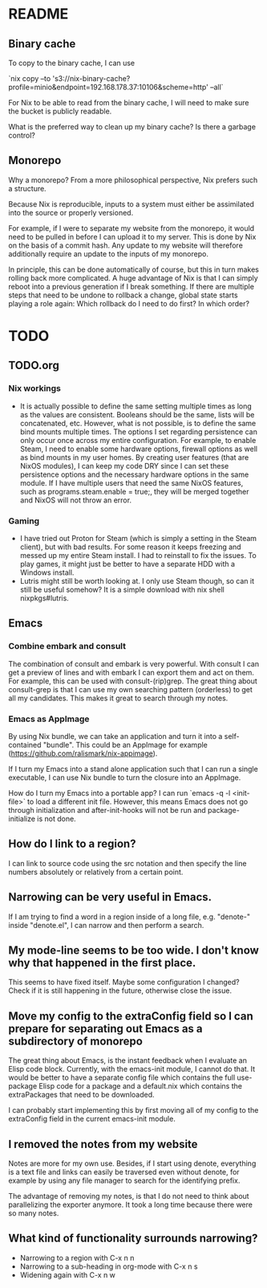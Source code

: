 * README
:PROPERTIES:
:org-remark-file: README.org
:END:

** Binary cache
:PROPERTIES:
:org-remark-beg: 1884
:org-remark-end: 1896
:org-remark-id: 659af413
:org-remark-label: nil
:org-remark-link: [[file:README.org::27]]
:END:

To copy to the binary cache, I can use

`nix copy --to 's3://nix-binary-cache?profile=minio&endpoint=192.168.178.37:10106&scheme=http' --all`

For Nix to be able to read from the binary cache, I will need to make sure the bucket is publicly readable.

What is the preferred way to clean up my binary cache? Is there a garbage control?

** Monorepo
:PROPERTIES:
:org-remark-beg: 805
:org-remark-end: 813
:org-remark-id: eab9a576
:org-remark-label: nil
:org-remark-link: [[file:README.org::12]]
:END:

Why a monorepo? From a more philosophical perspective, Nix prefers such a structure.

Because Nix is reproducible, inputs to a system must either be assimilated into the source or properly versioned.

For example, if I were to separate my website from the monorepo, it would need to be pulled in before I can upload it to my server. This is done by Nix on the basis of a commit hash. Any update to my website will therefore additionally require an update to the inputs of my monorepo.

In principle, this can be done automatically of course, but this in turn makes rolling back more complicated. A huge advantage of Nix is that I can simply reboot into a previous generation if I break something. If there are multiple steps that need to be undone to rollback a change, global state starts playing a role again: Which rollback do I need to do first? In which order?

* TODO
:PROPERTIES:
:org-remark-file: TODO.org
:END:

** TODO.org
:PROPERTIES:
:org-remark-beg: 3
:org-remark-end: 11
:org-remark-id: bb8b87ad
:org-remark-label: nil
:org-remark-link: [[file:TODO.org::1]]
:END:

*** Nix workings
+ It is actually possible to define the same setting multiple times as long as the values are consistent. Booleans should be the same, lists will be concatenated, etc. However, what is not possible, is to define the same bind mounts multiple times. The options I set regarding persistence can only occur once across my entire configuration. For example, to enable Steam, I need to enable some hardware options, firewall options as well as bind mounts in my user homes. By creating user features (that are NixOS modules), I can keep my code DRY since I can set these persistence options and the necessary hardware options in the same module. If I have multiple users that need the same NixOS features, such as programs.steam.enable = true;, they will be merged together and NixOS will not throw an error.
*** Gaming
+ I have tried out Proton for Steam (which is simply a setting in the Steam client), but with bad results. For some reason it keeps freezing and messed up my entire Steam install. I had to reinstall to fix the issues. To play games, it might just be better to have a separate HDD with a Windows install.
+ Lutris might still be worth looking at. I only use Steam though, so can it still be useful somehow? It is a simple download with nix shell nixpkgs#lutris.

** Emacs
:PROPERTIES:
:org-remark-beg: 2715
:org-remark-end: 2720
:org-remark-id: d08868ce
:org-remark-label: nil
:org-remark-link: [[file:TODO.org::40]]
:END:

*** Combine embark and consult
The combination of consult and embark is very powerful. With consult I can get a preview of lines and with embark I can export them and act on them. For example, this can be used with consult-(rip)grep. The great thing about consult-grep is that I can use my own searching pattern (orderless) to get all my candidates. This makes it great to search through my notes.

*** Emacs as AppImage
By using Nix bundle, we can take an application and turn it into a self-contained "bundle". This could be an AppImage for example (https://github.com/ralismark/nix-appimage).

If I turn my Emacs into a stand alone application such that I can run a single executable, I can use Nix bundle to turn the closure into an AppImage.

How do I turn my Emacs into a portable app? I can run `emacs -q -l <init-file>` to load a different init file. However, this means Emacs does not go through initialization and after-init-hooks will not be run and package-initialize is not done.

** How do I link to a region?
:PROPERTIES:
:org-remark-beg: 3558
:org-remark-end: 3584
:org-remark-id: cebfb535
:org-remark-label: nil
:org-remark-link: [[file:TODO.org::45]]
:END:

I can link to source code using the src notation and then specify the line numbers absolutely or relatively from a certain point.

** Narrowing can be very useful in Emacs.
:PROPERTIES:
:org-remark-beg: 4189
:org-remark-end: 4227
:org-remark-id: 1091bac7
:org-remark-label: nil
:org-remark-link: [[file:TODO.org::48]]
:END:

If I am trying to find a word in a region inside of a long file, e.g. "denote-" inside "denote.el", I can narrow and then perform a search.

** My mode-line seems to be too wide. I don't know why that happened in the first place.
:PROPERTIES:
:org-remark-beg: 6986
:org-remark-end: 7071
:org-remark-id: 8335fffd
:org-remark-label: nil
:org-remark-link: [[file:TODO.org::63]]
:END:

This seems to have fixed itself. Maybe some configuration I changed? Check if it is still happening in the future, otherwise close the issue.

** Move my config to the extraConfig field so I can prepare for separating out Emacs as a subdirectory of monorepo
:PROPERTIES:
:org-remark-beg: 4514
:org-remark-end: 4625
:org-remark-id: c60a02ba
:org-remark-label: nil
:org-remark-link: [[file:TODO.org::50]]
:END:

The great thing about Emacs, is the instant feedback when I evaluate an Elisp code block. Currently, with the emacs-init module, I cannot do that. It would be better to have a separate config file which contains the full use-package Elisp code for a package and a default.nix which contains the extraPackages that need to be downloaded.

I can probably start implementing this by first moving all of my config to the extraConfig field in the current emacs-init module.

** I removed the notes from my website
:PROPERTIES:
:org-remark-beg: 8176
:org-remark-end: 8211
:org-remark-id: 79c1b927
:org-remark-label: nil
:org-remark-link: [[file:TODO.org::80]]
:END:

Notes are more for my own use. Besides, if I start using denote, everything is a text file and links can easily be traversed even without denote, for example by using any file manager to search for the identifying prefix.

The advantage of removing my notes, is that I do not need to think about parallelizing the exporter anymore. It took a long time because there were so many notes.

** What kind of functionality surrounds narrowing?
:PROPERTIES:
:org-remark-beg: 4228
:org-remark-end: 4275
:org-remark-id: 2a8b0b16
:org-remark-label: nil
:org-remark-link: [[file:TODO.org::48]]
:END:

+ Narrowing to a region with C-x n n
+ Narrowing to a sub-heading in org-mode with C-x n s
+ Widening again with C-x n w
